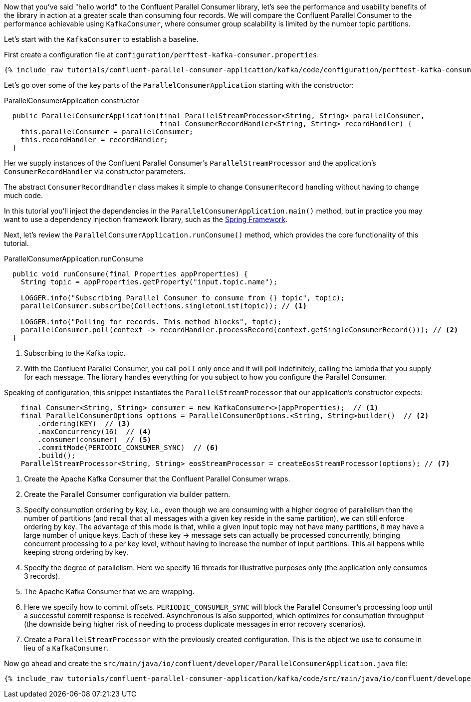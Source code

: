Now that you've said "hello world" to the Confluent Parallel Consumer library, let's see the performance and usability
benefits of the library in action at a greater scale than consuming four records. We will compare the Confluent Parallel
Consumer to the performance achievable using `KafkaConsumer`, where consumer group scalability is limited by the number
topic partitions.

Let's start with the `KafkaConsumer` to establish a baseline.

First create a configuration file at `configuration/perftest-kafka-consumer.properties`:

+++++
<pre class="snippet"><code class="shell">{% include_raw tutorials/confluent-parallel-consumer-application/kafka/code/configuration/perftest-kafka-consumer.properties %}</code></pre>
+++++





Let's go over some of the key parts of the `ParallelConsumerApplication` starting with the constructor:

[source, java]
.ParallelConsumerApplication constructor
----
  public ParallelConsumerApplication(final ParallelStreamProcessor<String, String> parallelConsumer,
                                     final ConsumerRecordHandler<String, String> recordHandler) {
    this.parallelConsumer = parallelConsumer;
    this.recordHandler = recordHandler;
  }
----

Her we supply instances of the Confluent Parallel Consumer's `ParallelStreamProcessor` and the application's `ConsumerRecordHandler` via constructor parameters.

The abstract `ConsumerRecordHandler` class makes it simple to change `ConsumerRecord` handling without having to change much code.

In this tutorial you'll inject the dependencies in the `ParallelConsumerApplication.main()` method, but in practice you may want to use a dependency injection framework library, such as the https://spring.io/projects/spring-framework[Spring Framework].


Next, let's review the `ParallelConsumerApplication.runConsume()` method, which provides the core functionality of this tutorial.

[source, java]
.ParallelConsumerApplication.runConsume
----
  public void runConsume(final Properties appProperties) {
    String topic = appProperties.getProperty("input.topic.name");

    LOGGER.info("Subscribing Parallel Consumer to consume from {} topic", topic);
    parallelConsumer.subscribe(Collections.singletonList(topic)); // <1>

    LOGGER.info("Polling for records. This method blocks", topic);
    parallelConsumer.poll(context -> recordHandler.processRecord(context.getSingleConsumerRecord())); // <2>
  }
----

<1> Subscribing to the Kafka topic.
<2> With the Confluent Parallel Consumer, you call `poll` only once and it will poll indefinitely,
calling the lambda that you supply for each message. The library handles everything for you subject to how you configure
the Parallel Consumer.

Speaking of configuration, this snippet instantiates the `ParallelStreamProcessor` that our application's
constructor expects:

[source, java]
----
    final Consumer<String, String> consumer = new KafkaConsumer<>(appProperties);  // <1>
    final ParallelConsumerOptions options = ParallelConsumerOptions.<String, String>builder()  // <2>
        .ordering(KEY)  // <3>
        .maxConcurrency(16)  // <4>
        .consumer(consumer)  // <5>
        .commitMode(PERIODIC_CONSUMER_SYNC)  // <6>
        .build();
    ParallelStreamProcessor<String, String> eosStreamProcessor = createEosStreamProcessor(options); // <7>
----

<1> Create the Apache Kafka Consumer that the Confluent Parallel Consumer wraps.
<2> Create the Parallel Consumer configuration via builder pattern.
<3> Specify consumption ordering by key, i.e., even though we are consuming with a higher degree of parallelism
than the number of partitions (and recall that all messages with a given key reside in the same partition), we can still
enforce ordering by key. The advantage of this mode is that, while a given input topic may not have many partitions,
it may have a large number of unique keys. Each of these key → message sets can actually be processed concurrently,
bringing concurrent processing to a per key level, without having to increase the number of input partitions. This all happens while keeping strong ordering by key.
<4> Specify the degree of parallelism. Here we specify 16 threads for illustrative purposes only (the application only consumes 3 records).
<5> The Apache Kafka Consumer that we are wrapping.
<6> Here we specify how to commit offsets. `PERIODIC_CONSUMER_SYNC` will block the Parallel Consumer's processing loop until a successful commit response is received. Asynchronous is also supported, which optimizes for
consumption throughput (the downside being higher risk of needing to process duplicate messages in error recovery scenarios).
<7> Create a `ParallelStreamProcessor` with the previously created configuration. This is the object we use to consume in lieu of a `KafkaConsumer`.

Now go ahead and create the `src/main/java/io/confluent/developer/ParallelConsumerApplication.java` file:

+++++
<pre class="snippet"><code class="java">{% include_raw tutorials/confluent-parallel-consumer-application/kafka/code/src/main/java/io/confluent/developer/ParallelConsumerApplication.java %}</code></pre>
+++++

